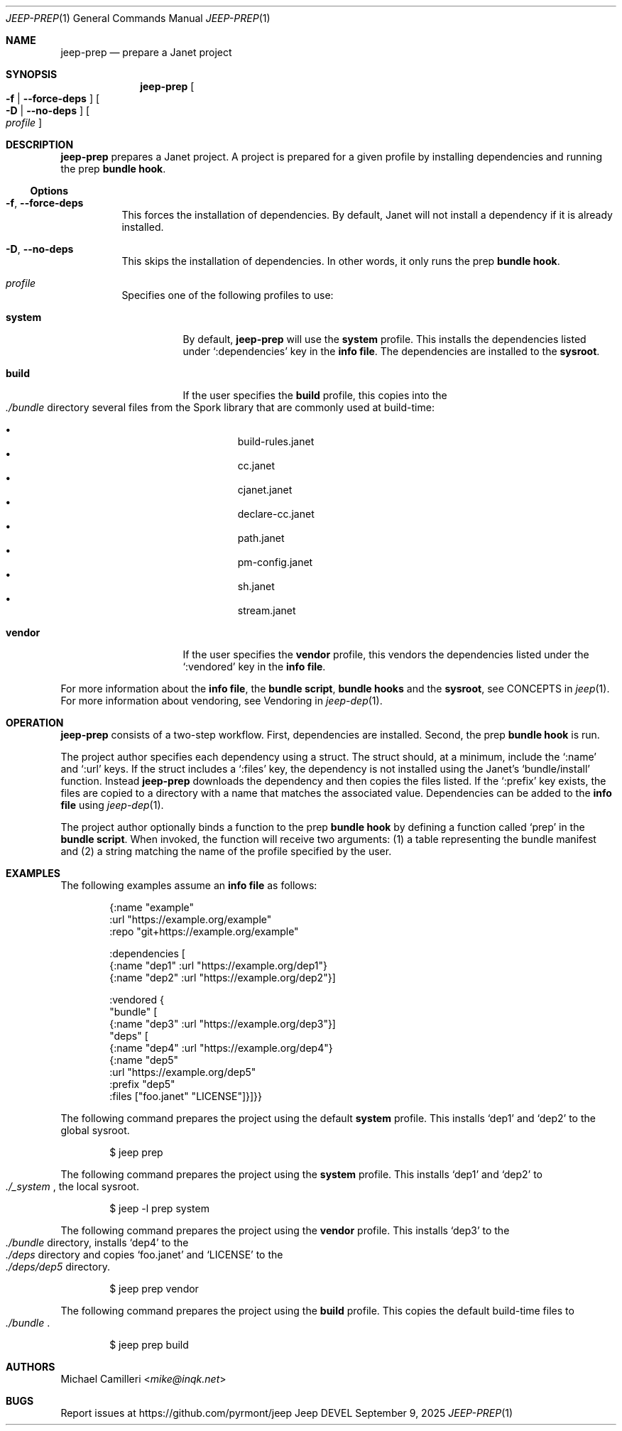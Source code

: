 .\"
.\" Generated by predoc at 2025-09-25T02:59:42Z
.\"
.Dd September 9, 2025
.Dt JEEP-PREP 1
.Os Jeep DEVEL
.
.Sh NAME
.Nm jeep-prep
.Nd prepare a Janet project
.
.Sh SYNOPSIS
.Nm
.Oo
.Fl f No | 
.Fl -force-deps
.Oc
.Oo
.Fl D No | 
.Fl -no-deps
.Oc
.Oo
.Ar profile
.Oc
.
.Sh DESCRIPTION
.Nm
prepares a Janet project.
A project is prepared for a given profile by installing dependencies
and running the prep
.Sy bundle hook .
.
.Ss Options
.Bl -tag -width Ds
.It Xo
.Fl f , 
.Fl -force-deps
.Xc
This forces the installation of dependencies.
By default,
Janet will not install a dependency if it is already installed.
.It Xo
.Fl D , 
.Fl -no-deps
.Xc
This skips the installation of dependencies.
In other words,
it only runs the prep
.Sy bundle hook .
.It Xo
.Ar profile
.Xc
Specifies one of the following profiles to use:
.Bl -tag -width Ds
.It Xo
.Cm system
.Xc
By default,
.Nm
will use the
.Cm system
profile.
This installs the dependencies listed under
.Ql ":dependencies"
key in the
.Sy info file .
The dependencies are installed to the
.Sy sysroot .
.It Xo
.Cm build
.Xc
If the user specifies the
.Cm build
profile,
this copies into the
.Eo
.Pa ./bundle
.Ec
directory several files from the Spork library that are commonly
used at build-time:
.Pp
.Bl -bullet -offset 3n -compact
.It
build-rules.janet
.It
cc.janet
.It
cjanet.janet
.It
declare-cc.janet
.It
path.janet
.It
pm-config.janet
.It
sh.janet
.It
stream.janet
.El
.It Xo
.Cm vendor
.Xc
If the user specifies the
.Cm vendor
profile,
this vendors the dependencies listed under the
.Ql ":vendored"
key in the
.Sy info file .
.El
.El
.Pp
For more information about the
.Sy info file ,
the
.Sy bundle script ,
.Sy bundle hooks
and the
.Sy sysroot ,
see CONCEPTS in
.Xr jeep 1 .
For more information about vendoring,
see Vendoring in
.Xr jeep-dep 1 .
.
.Sh OPERATION
.Nm
consists of a two-step workflow.
First,
dependencies are installed.
Second,
the prep
.Sy bundle hook
is run.
.Pp
The project author specifies each dependency using a struct.
The struct should,
at a minimum,
include the
.Ql ":name"
and
.Ql ":url"
keys.
If the struct includes a
.Ql ":files"
key,
the dependency is not installed using the Janet’s
.Ql "bundle/install"
function.
Instead
.Nm
downloads the dependency and then copies the files listed.
If the
.Ql ":prefix"
key exists,
the files are copied to a directory with a name that matches
the associated value.
Dependencies can be added to the
.Sy info file
using
.Xr jeep-dep 1 .
.Pp
The project author optionally binds a function to the prep
.Sy bundle hook
by defining a function called
.Ql "prep"
in the
.Sy bundle script .
When invoked,
the function will receive two arguments:
(1)
a table representing the bundle manifest and (2)
a string matching the name of the profile specified by the user.
.
.Sh EXAMPLES
The following examples assume an
.Sy info file
as follows:
.Bd -literal -offset indent
{:name \(dqexample\(dq
 :url \(dqhttps://example\&.org/example\(dq
 :repo \(dqgit+https://example\&.org/example\(dq

 :dependencies \(lB
   {:name \(dqdep1\(dq :url \(dqhttps://example\&.org/dep1\(dq}
   {:name \(dqdep2\(dq :url \(dqhttps://example\&.org/dep2\(dq}\(rB

 :vendored {
   \(dqbundle\(dq \(lB
     {:name \(dqdep3\(dq :url \(dqhttps://example\&.org/dep3\(dq}\(rB
   \(dqdeps\(dq \(lB
     {:name \(dqdep4\(dq :url \(dqhttps://example\&.org/dep4\(dq}
     {:name \(dqdep5\(dq
      :url \(dqhttps://example\&.org/dep5\(dq
      :prefix \(dqdep5\(dq
      :files \(lB\(dqfoo\&.janet\(dq \(dqLICENSE\(dq\(rB}\(rB}}
.Ed
.Pp
The following command prepares the project using the default
.Cm system
profile.
This installs ‘dep1’ and ‘dep2’ to the global sysroot.
.Bd -literal -offset indent
$ jeep prep
.Ed
.Pp
The following command prepares the project using the
.Cm system
profile.
This installs ‘dep1’ and ‘dep2’ to
.Eo
.Pa ./_system
.Ec ,
the local sysroot.
.Bd -literal -offset indent
$ jeep -l prep system
.Ed
.Pp
The following command prepares the project using the
.Cm vendor
profile.
This installs ‘dep3’ to the
.Eo
.Pa ./bundle
.Ec
directory,
installs ‘dep4’ to the
.Eo
.Pa ./deps
.Ec
directory and copies ‘foo.janet’ and ‘LICENSE’ to the
.Eo
.Pa ./deps/dep5
.Ec
directory.
.Bd -literal -offset indent
$ jeep prep vendor
.Ed
.Pp
The following command prepares the project using the
.Cm build
profile.
This copies the default build-time files to
.Eo
.Pa ./bundle
.Ec .
.Bd -literal -offset indent
$ jeep prep build
.Ed
.
.Sh AUTHORS
.An Michael Camilleri Aq Mt mike@inqk.net
.
.Sh BUGS
Report issues at
.Lk https://github.com/pyrmont/jeep
